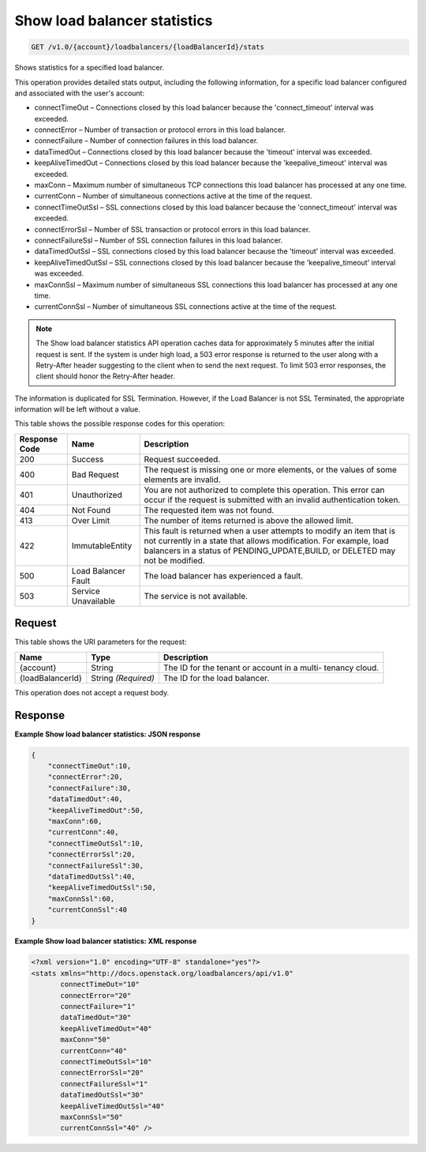 
.. THIS OUTPUT IS GENERATED FROM THE WADL. DO NOT EDIT.

.. _get-show-load-balancer-statistics-v1.0-account-loadbalancers-loadbalancerid-stats:

Show load balancer statistics
^^^^^^^^^^^^^^^^^^^^^^^^^^^^^^^^^^^^^^^^^^^^^^^^^^^^^^^^^^^^^^^^^^^^^^^^^^^^^^^^

.. code::

    GET /v1.0/{account}/loadbalancers/{loadBalancerId}/stats

Shows statistics for a specified load balancer.

This operation provides detailed stats output, including the following information, for a specific load balancer configured and associated with the user's account:



*  connectTimeOut – Connections closed by this load balancer because the 'connect_timeout' interval was exceeded.
*  connectError – Number of transaction or protocol errors in this load balancer.
*  connectFailure – Number of connection failures in this load balancer.
*  dataTimedOut – Connections closed by this load balancer because the 'timeout' interval was exceeded.
*  keepAliveTimedOut – Connections closed by this load balancer because the 'keepalive_timeout' interval was exceeded.
*  maxConn – Maximum number of simultaneous TCP connections this load balancer has processed at any one time.
*  currentConn – Number of simultaneous connections active at the time of the request.
*  connectTimeOutSsl – SSL connections closed by this load balancer because the 'connect_timeout' interval was exceeded.
*  connectErrorSsl – Number of SSL transaction or protocol errors in this load balancer.
*  connectFailureSsl – Number of SSL connection failures in this load balancer.
*  dataTimedOutSsl – SSL connections closed by this load balancer because the 'timeout' interval was exceeded.
*  keepAliveTimedOutSsl – SSL connections closed by this load balancer because the 'keepalive_timeout' interval was exceeded.
*  maxConnSsl – Maximum number of simultaneous SSL connections this load balancer has processed at any one time.
*  currentConnSsl – Number of simultaneous SSL connections active at the time of the request.


.. note::
   The Show load balancer statistics API operation caches data for approximately 5 minutes after the initial request is sent. If the system is under high load, a 503 error response is returned to the user along with a Retry-After header suggesting to the client when to send the next request. To limit 503 error responses, the client should honor the Retry-After header. 
   
   

The information is duplicated for SSL Termination. However, if the Load Balancer is not SSL Terminated, the appropriate information will be left without a value.



This table shows the possible response codes for this operation:


+--------------------------+-------------------------+-------------------------+
|Response Code             |Name                     |Description              |
+==========================+=========================+=========================+
|200                       |Success                  |Request succeeded.       |
+--------------------------+-------------------------+-------------------------+
|400                       |Bad Request              |The request is missing   |
|                          |                         |one or more elements, or |
|                          |                         |the values of some       |
|                          |                         |elements are invalid.    |
+--------------------------+-------------------------+-------------------------+
|401                       |Unauthorized             |You are not authorized   |
|                          |                         |to complete this         |
|                          |                         |operation. This error    |
|                          |                         |can occur if the request |
|                          |                         |is submitted with an     |
|                          |                         |invalid authentication   |
|                          |                         |token.                   |
+--------------------------+-------------------------+-------------------------+
|404                       |Not Found                |The requested item was   |
|                          |                         |not found.               |
+--------------------------+-------------------------+-------------------------+
|413                       |Over Limit               |The number of items      |
|                          |                         |returned is above the    |
|                          |                         |allowed limit.           |
+--------------------------+-------------------------+-------------------------+
|422                       |ImmutableEntity          |This fault is returned   |
|                          |                         |when a user attempts to  |
|                          |                         |modify an item that is   |
|                          |                         |not currently in a state |
|                          |                         |that allows              |
|                          |                         |modification. For        |
|                          |                         |example, load balancers  |
|                          |                         |in a status of           |
|                          |                         |PENDING_UPDATE,BUILD, or |
|                          |                         |DELETED may not be       |
|                          |                         |modified.                |
+--------------------------+-------------------------+-------------------------+
|500                       |Load Balancer Fault      |The load balancer has    |
|                          |                         |experienced a fault.     |
+--------------------------+-------------------------+-------------------------+
|503                       |Service Unavailable      |The service is not       |
|                          |                         |available.               |
+--------------------------+-------------------------+-------------------------+


Request
""""""""""""""""




This table shows the URI parameters for the request:

+--------------------------+-------------------------+-------------------------+
|Name                      |Type                     |Description              |
+==========================+=========================+=========================+
|{account}                 |String                   |The ID for the tenant or |
|                          |                         |account in a multi-      |
|                          |                         |tenancy cloud.           |
+--------------------------+-------------------------+-------------------------+
|{loadBalancerId}          |String *(Required)*      |The ID for the load      |
|                          |                         |balancer.                |
+--------------------------+-------------------------+-------------------------+





This operation does not accept a request body.




Response
""""""""""""""""










**Example Show load balancer statistics: JSON response**


.. code::

    {
        "connectTimeOut":10,
        "connectError":20,
        "connectFailure":30,
        "dataTimedOut":40,
        "keepAliveTimedOut":50,
        "maxConn":60,
        "currentConn":40,
        "connectTimeOutSsl":10,
        "connectErrorSsl":20,
        "connectFailureSsl":30,
        "dataTimedOutSsl":40,
        "keepAliveTimedOutSsl":50,
        "maxConnSsl":60,
        "currentConnSsl":40
    }
    


**Example Show load balancer statistics: XML response**


.. code::

    <?xml version="1.0" encoding="UTF-8" standalone="yes"?>
    <stats xmlns="http://docs.openstack.org/loadbalancers/api/v1.0"
           connectTimeOut="10"
           connectError="20"
           connectFailure="1"
           dataTimedOut="30"
           keepAliveTimedOut="40"
           maxConn="50"
           currentConn="40"
           connectTimeOutSsl="10"
           connectErrorSsl="20"
           connectFailureSsl="1"
           dataTimedOutSsl="30"
           keepAliveTimedOutSsl="40"
           maxConnSsl="50"
           currentConnSsl="40" />
    

